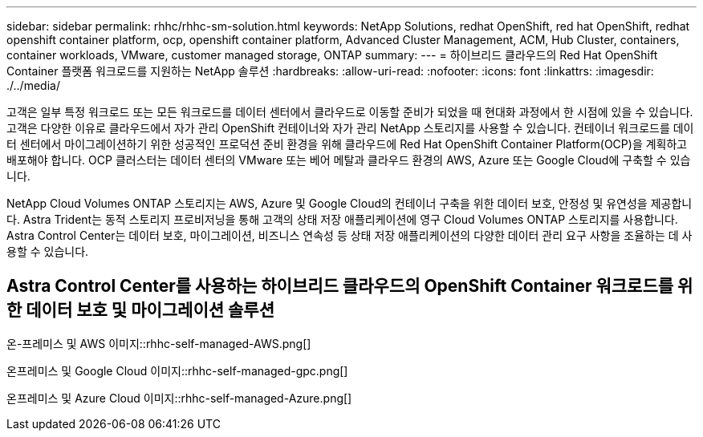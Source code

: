 ---
sidebar: sidebar 
permalink: rhhc/rhhc-sm-solution.html 
keywords: NetApp Solutions, redhat OpenShift, red hat OpenShift, redhat openshift container platform, ocp, openshift container platform, Advanced Cluster Management, ACM, Hub Cluster, containers, container workloads, VMware, customer managed storage, ONTAP 
summary:  
---
= 하이브리드 클라우드의 Red Hat OpenShift Container 플랫폼 워크로드를 지원하는 NetApp 솔루션
:hardbreaks:
:allow-uri-read: 
:nofooter: 
:icons: font
:linkattrs: 
:imagesdir: ./../media/


[role="lead"]
고객은 일부 특정 워크로드 또는 모든 워크로드를 데이터 센터에서 클라우드로 이동할 준비가 되었을 때 현대화 과정에서 한 시점에 있을 수 있습니다. 고객은 다양한 이유로 클라우드에서 자가 관리 OpenShift 컨테이너와 자가 관리 NetApp 스토리지를 사용할 수 있습니다. 컨테이너 워크로드를 데이터 센터에서 마이그레이션하기 위한 성공적인 프로덕션 준비 환경을 위해 클라우드에 Red Hat OpenShift Container Platform(OCP)을 계획하고 배포해야 합니다. OCP 클러스터는 데이터 센터의 VMware 또는 베어 메탈과 클라우드 환경의 AWS, Azure 또는 Google Cloud에 구축할 수 있습니다.

NetApp Cloud Volumes ONTAP 스토리지는 AWS, Azure 및 Google Cloud의 컨테이너 구축을 위한 데이터 보호, 안정성 및 유연성을 제공합니다. Astra Trident는 동적 스토리지 프로비저닝을 통해 고객의 상태 저장 애플리케이션에 영구 Cloud Volumes ONTAP 스토리지를 사용합니다. Astra Control Center는 데이터 보호, 마이그레이션, 비즈니스 연속성 등 상태 저장 애플리케이션의 다양한 데이터 관리 요구 사항을 조율하는 데 사용할 수 있습니다.



== Astra Control Center를 사용하는 하이브리드 클라우드의 OpenShift Container 워크로드를 위한 데이터 보호 및 마이그레이션 솔루션

온-프레미스 및 AWS 이미지::rhhc-self-managed-AWS.png[]

온프레미스 및 Google Cloud 이미지::rhhc-self-managed-gpc.png[]

온프레미스 및 Azure Cloud 이미지::rhhc-self-managed-Azure.png[]

